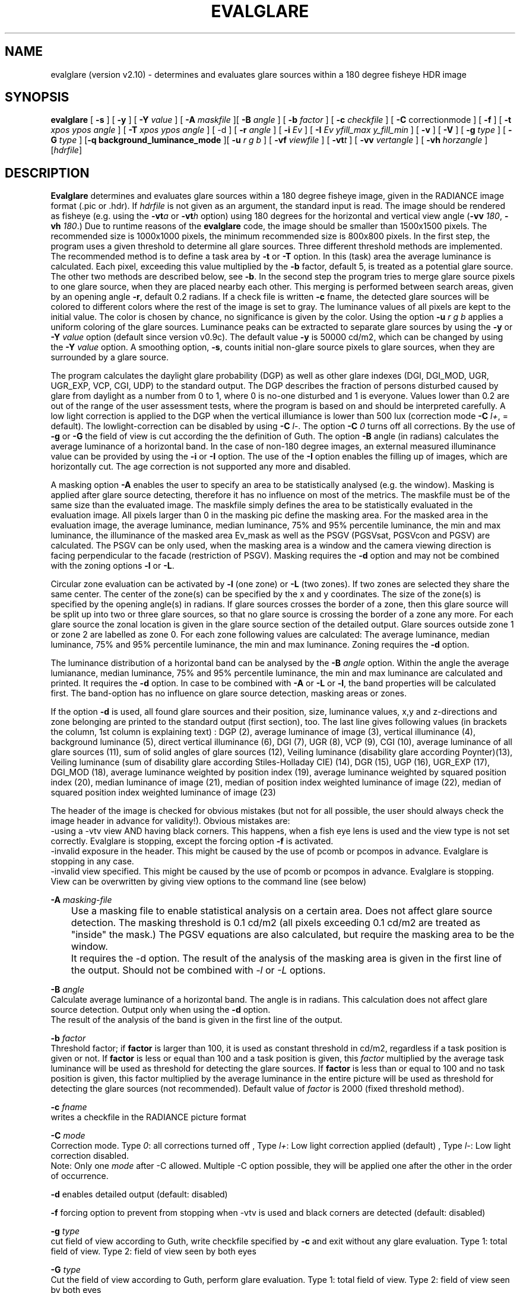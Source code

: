 .TH "EVALGLARE" "1" "2016-06-15" "RADIANCE" "Radiance Manual"
.SH "NAME"
evalglare (version v2.10) - determines and evaluates glare sources within a 180 degree fisheye HDR image
.br

.SH "SYNOPSIS"
\fBevalglare \fR[ \fB-s \fR] [ \fB-y \fR] [ \fB-Y \fR\fIvalue\fR ] [ \fB-A \fR\fImaskfile\fR ][ \fB-B \fR\fIangle\fR ] [ \fB-b \fR\fIfactor\fR ] [ \fB-c \fR\fIcheckfile\fR ] [ \fB-C\fR correctionmode ] [ \fB-f\fR ] [ \fB-t \fR\fIxpos\fR \fIypos\fR \fIangle\fR ] [ \fB-T \fR\fIxpos\fR \fIypos\fR \fIangle\fR ] [ -d ] [ \fB-r \fR\fIangle\fR ] [ \fB-i \fR\fIEv\fR ] [ \fB-I \fR\fIEv\fR \fIyfill_max\fR \fIy_fill_min\fR ] [ \fB-v \fR] [ \fB-V \fR] [ \fB-g \fR\fItype\fR ] [ \fB-G \fR\fItype\fR ] [\fB-q\fR \fBbackground_luminance_mode\fR ][ \fB-u \fR\fIr\fR \fIg\fR \fIb\fR ] [ \fB-vf \fR\fIviewfile\fR ] [ \fB-vt\fR\fIt\fR ] [ \fB-vv \fR\fIvertangle\fR ] [ \fB-vh \fR\fIhorzangle\fR ] [\fIhdrfile\fR]
.br

.SH "DESCRIPTION"
\fBEvalglare \fRdetermines and evaluates glare sources within a 180 degree fisheye image, given in the RADIANCE image format (.pic or .hdr). If \fIhdrfile\fR is not given as an argument, the standard input is read.  The image should be rendered as fisheye (e.g.  using the \fB-vt\fR\fIa\fR or \fB-vt\fR\fIh\fR option) using 180 degrees for the horizontal and vertical view angle (\fB-vv \fR\fI180\fR, \fB-vh \fR\fI180\fR.)  Due to runtime reasons of the \fBevalglare \fRcode, the image should be smaller than 1500x1500 pixels. The recommended size is 1000x1000 pixels, the minimum recommended size is 800x800 pixels.  In the first step, the program uses a given threshold to determine all glare sources.  Three different threshold methods are implemented.  The recommended method is to define a task area by \fB-t \fRor \fB-T \fRoption.  In this (task) area the average luminance is calculated. Each pixel, exceeding this value multiplied by the \fB-b \fRfactor, default 5, is treated as a potential glare source.  The other two methods are described below, see \fB-b\fR.  In the second step the program tries to merge glare source pixels to one glare source, when they are placed nearby each other.  This merging is performed between search areas, given by an opening angle \fB-r\fR, default 0.2 radians.  If a check file is written \fB-c \fRfname, the detected glare sources will be colored to different colors where the rest of the image is set to gray. The luminance values of all pixels are kept to the initial value. The color is chosen by chance, no significance is given by the color. Using the option \fB-u\fR \fIr\fR \fIg\fR \fIb\fR applies a uniform coloring of the glare sources.  Luminance peaks can be extracted to separate glare sources by using the \fB-y \fRor \fB-Y \fR\fIvalue\fR option (default since version v0.9c).  The default value \fB-y \fRis 50000 cd/m2, which can be changed by using the \fB-Y \fR\fIvalue\fR option.  A smoothing option, \fB-s\fR, counts initial non-glare source pixels to glare sources, when they are surrounded by a glare source.
.br

The program calculates the daylight glare probability (DGP) as well as other glare indexes (DGI, DGI_MOD, UGR, UGR_EXP, VCP, CGI, UDP) to the standard output.  The DGP describes the fraction of persons disturbed caused by glare from daylight as a number from 0 to 1, where 0 is no-one disturbed and 1 is everyone.  Values lower than 0.2 are out of the range of the user assessment tests, where the program is based on and should be interpreted carefully.  A low light correction is applied to the DGP when the vertical illumiance is lower than 500 lux (correction mode \fB-C\fR \fR\fIl+\fR, = default). The lowlight-correction can be disabled by using \fB-C\fR \fR\fIl-\fR. The option \fB-C\fR \fR\fI0\fR turns off all corrections. By the use of \fB-g \fRor \fB-G \fRthe field of view is cut according the the definition of Guth.  The option \fB-B \fRangle (in radians) calculates the average luminance of a horizontal band.  In the case of non-180 degree images, an external measured illuminance value can be provided by using the \fB-i \fRor \fB-I \fRoption.  The use of the \fB-I \fRoption enables the filling up of images, which are horizontally cut.  The age correction is not supported any more and disabled.
.br

A masking option \fB-A \fRenables the user to specify an area to be statistically analysed (e.g. the window). Masking is applied after glare source detecting, therefore it has no influence on most of the metrics. The maskfile must be of the same size than the evaluated image. The maskfile simply defines the area to be statistically evaluated in the evaluation image. All pixels larger than 0 in the masking pic define the masking area. For the masked area in the evaluation image, the average luminance, median luminance, 75% and 95% percentile luminance, the min and max luminance, the illuminance of the masked area Ev_mask as well as the PSGV (PGSVsat, PGSVcon and PGSV) are calculated. The PSGV can be only used, when the masking area is a window and the camera viewing direction is facing perpendicular to the facade (restriction of PSGV). Masking requires the \fB-d \fRoption and may not be combined with the zoning options \fB-l \fRor \fB-L\fR.
.br

Circular zone evaluation can be activated by \fB-l \fR(one zone) or \fB-L \fR(two zones). If two zones are selected they share the same center. The center of the zone(s) can be specified by the x and y coordinates. The size of the zone(s) is specified by the opening angle(s) in radians. If glare sources crosses the border of a zone, then this glare source will be split up into two or three glare sources, so that no glare source is crossing the border of a zone any more. For each glare source the zonal location is given in the glare source section of the detailed output. Glare sources outside zone 1 or zone 2 are labelled as zone 0. For each zone following values are calculated: The average luminance, median luminance, 75% and 95% percentile luminance, the min and max luminance. Zoning requires the \fB-d \fRoption.
.br

The luminance distribution of a horizontal band can be analysed by the \fB-B \fR\fIangle\fR option. Within the angle the average lumianance, median luminance, 75% and 95% percentile luminance, the min and max luminance are calculated and printed. It requires the \fB-d\fR option. In case to be combined with \fB-A\fR or \fB-L\fR or \fB-l\fR, the band properties will be calculated first. The band-option has no influence on glare source detection, masking areas or zones.
.br

If the option \fB-d \fRis used, all found glare sources and their position, size, luminance values, x,y and z-directions and zone belonging are printed to the standard output (first section), too.  The last line gives following values (in brackets the column, 1st column is explaining text) : DGP (2), average luminance of image (3), vertical illuminance  (4), background luminance (5), direct vertical illuminance (6), DGI (7), UGR (8), VCP (9), CGI (10), average luminance of all glare sources (11), sum of solid angles of glare sources (12), Veiling luminance (disability glare according Poynter)(13), Veiling luminance (sum of disability glare according Stiles-Holladay CIE) (14), DGR (15), UGP (16), UGR_EXP (17), DGI_MOD (18), average luminance weighted by position index (19), average luminance weighted by squared position index (20), median luminance of image (21), median of position index weighted luminance of image (22), median of squared position index weighted luminance of image (23)  
.br

The header of the image is checked for obvious mistakes (but not for all possible, the user should always check the image header in advance for validity!). Obvious mistakes are:
.br
   -using a -vtv view AND having black corners. This happens, when a fish eye lens is used and the view type is not set correctly. Evalglare is stopping, except the forcing option \fB-f\fR is activated.
.br
   -invalid exposure in the header. This might be caused by the use of pcomb or pcompos in advance. Evalglare is stopping in any case.
.br
   -invalid view specified. This might be caused by the use of pcomb or pcompos in advance. Evalglare is stopping. View can be overwritten by giving view options to the command line (see below)
.br

   
.br
\fB-A \fR\fImasking-file\fR
.br
	Use a masking file to enable statistical analysis on a certain area. Does not affect glare source detection. The masking threshold is 0.1 cd/m2 (all pixels exceeding 0.1 cd/m2 are treated as "inside" the mask.) The PGSV equations are also calculated, but require the masking area to be the window.
.br
	It requires the -d option. The result of the analysis of the masking area is given in the first line of the output. Should not be combined with \fI-l\fR or \fI-L\fR options.
.br

\fB-B \fR\fIangle\fR
.br
       Calculate average luminance of a horizontal band. The angle is in radians. This calculation does not affect glare source detection.  Output only when using the \fB-d \fRoption.
.br
       The result of the analysis of the band is given in the first line of the output. 
.br

\fB-b \fR\fIfactor\fR
.br
       Threshold factor; if \fBfactor\fR is larger than 100, it is used as constant threshold in cd/m2, regardless if a task position is given or not. If \fBfactor\fR is less or equal than 100 and a task position is given, this \fIfactor\fR multiplied by the average task luminance will be used as threshold for detecting the glare sources. If \fBfactor\fR is less than or equal to 100 and no task position is given, this factor multiplied by the average luminance in the entire picture will be used as threshold for detecting the glare sources (not recommended). Default value of \fIfactor\fR is 2000 (fixed threshold method).
.br

\fB-c \fR\fIfname\fR
.br
       writes a checkfile in the RADIANCE picture format
.br

\fB-C \fR\fImode\fR
.br
       Correction mode. Type \fI0\fR: all corrections turned off , Type \fIl+\fR: Low light correction applied (default) , Type \fIl-\fR: Low light correction disabled. 
       Note: Only one \fImode\fR after -C allowed. Multiple -C option possible, they will be applied one after the other in the order of occurrence. 
.br

\fB-d     \fRenables detailed output (default: disabled)
.br

\fB-f \fR    forcing option to prevent from stopping when -vtv is used and black corners are detected (default: disabled)
.br

\fB-g \fR\fItype\fR
.br
       cut field of view according to Guth, write checkfile specified by \fB-c \fRand exit without any glare evaluation.  Type 1: total field of view.  Type 2: field of view seen by both eyes
.br

\fB-G \fR\fItype\fR
.br
       Cut the field of view according to Guth, perform glare evaluation.  Type 1: total field of view. Type 2: field of view seen by both eyes
.br

\fB-i \fR\fIEv\fR  The vertical illuminance \fIEv\fR in lux is measured externally.  This value will be used for calculating the DGP.
.br

\fB-I \fR\fIEv\fR \fIy_max\fR \fIy_min\fR
.br
       The vertical illuminance \fIEv\fR in lux is measured externally.  This value will be used for calculating the DGP.  Below \fIy_min\fR and above \fIy_max\fR, the picture is filled up by the last known value.  This option should be used, when the provided picture is cut horizontally.
.br

\fB-l \fR\fIxpos\fR \fIypos\fR \fIangle\fR
.br
       Activate circular one zone evaluation. The center of the zone is given by \fIxpos\fR and \fIypos\fR.  The opening angle of the zone is specified in radians.
.br
       The result of the analysis of zone1 is given in the first line of the output. 
.br

\fB-L\fR \fIxpos\fR \fIypos\fR \fI\fIangle\fR1\fR \fIangle2\fR 
.br
       Activate circular two zone evaluation. The center of the zone is given by xpos and ypos.  The opening angle of the inner zone1 is specified by \fIangle1\fR in radians, the opening angle of the outer zone2 by \fIangle2\fR.
.br
       The result of the analysis of the zones is given in the first two lines of the output.
.br

       
.br
\fB-N\fR \fIxpos\fR \fIypos\fR \fIangle\fR \fIEv\fR \fIfname\fR
.br
       Pixel replacement in case of pixel overflow in hdr image and measured \fIEv\fR (in lux) is available. Writes the modified image to \fIfname\fR and exists immediately (without glare evaluation). 
.br
       Replaces pixels in a circular zone to match \fIEv\fR. The center of the zone is given by \fIxpos\fR and \fIypos\fR. The opening \fIangle\fR of the zone is specified in radians.
.br
       \fBThis option should be applied very carefully and only exceptionally. Pixel overflow should be avoided from the beginning by applying shorter exposure times and/or neutral filters.\fR
.br
      
.br
\fB-q\fR \fBmode\fR toggle modes for the background luminance calculation: 0 (default): CIE-mode Lb=(Ev-Edir)/pi; 1: Lb= mathematical average luminance without glare sources; 2(not recommended): Lb=Ev/pi
.br

\fB-r \fR\fIangle\fR
.br
       search radius (angle in radians) between pixels, where \fBevalglare \fRtries to merge glare source pixels to the same glare source (default value: 0.2 radians)
.br

\fB-s     \fRenables smoothing function (default: disabled)
.br

\fB-t \fR\fIxpos\fR \fIypos\fR \fIangle\fR
.br
       definition of task position in x and y coordinates, and its opening angle in radians
.br

\fB-T \fR\fIxpos\fR \fIypos\fR \fIangle\fR
.br
       same as \fB-t\fR, except that the task area is colored bluish in the checkfile
.br

\fB-u \fR\fIr\fR \fIg\fR \fIb\fR
.br
       color glare sources unfiformly when writing check file (implies -c option). Color given in r g b. (in any range, values are normalized)
.br

\fB-v     \fRshow version of \fBevalglare \fRand exit
.br

\fB-V     \fRcalculate the vertical illuminance and exit
.br

\fB-x     \fRdisable peak extraction
.br

\fB-y     \fRenables peak extraction (default: enabled)
.br

\fB-Y \fR\fIvalue\fR
.br
       enables peak extraction with \fIvalue\fR (in cd/m2) as threshold for extracted peaks
.br

In case, the view settings within the image are missing or are not valid (e.g.  after the use of pcompos or pcomb), the view options can be set by command line options.  As soon as view options are set within the command line, view options within the image are ignored.  The view options are implemented according to the RADIANCE definition (please read man page of rpict for details):
.br

\fB-vt\fR\fIt\fR   Set view type to t (for fisheye views, please use \fB-vt\fR\fIa\fR or \fB-vt\fR\fIh\fR preferably)
.br

\fB-vf \fR\fIviewfile\fR
.br
       Get view parameters from file
.br

\fB-vv \fR\fIval\fR
.br
       Set the view vertical size to val
.br

\fB-vh \fR\fIval\fR
.br
       Set the view horizontal size to \fIval\fR
.br

.SH "AUTHOR"
Jan Wienold.
.br

.SH "SEE ALSO"
The program is based on the studies by J.  Christoffersen and J.  Wienold (see "Evaluation methods and development of a new glare prediction model for daylight environments with the use of CCD cameras and RADIANCE," \fIEnergy\fR \fIand\fR \fIBuildings\fR \fI38\fR, 2006, pp. 743-757, doi:10.1016/j.enbuild.2006.03.017.  More details can be also found in following dissertation: J.  Wienold, \fIDaylight\fR \fIglare\fR \fIin\fR \fIoffices\fR, Fraunhofer IRB, 2010, available online at <http://publica.fraunhofer.de/dokumente/N-141457.html>.
.br

.SH "ACKNOWLEDGEMENTS"
The evalglare program was originally developed by Jan Wienold at the Fraunhofer Institute for Solar Energy Systems in Freiburg, Germany. It is being further developed and maintained by the same author at EPFL, Lausanne, Switzerland.
.br

The author would like to thank C.  Reetz for his generous help and his support of providing libraries for the program.  The EU Commission supported this work as part of the EU project "Energy and Comfort Control for Building management systems" (ECCO-Build, Contract ENK6-CT-2002-00656).
.br

German Research Foundation (DFG) contract WI 1304/7-2 supported the research for the extension of evalglare for low light scenes.
.br
